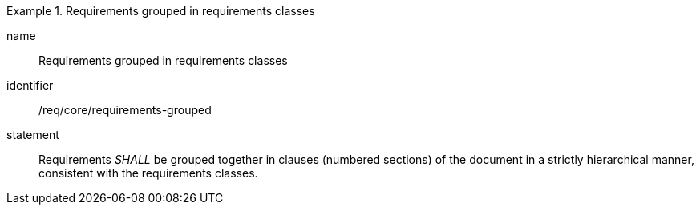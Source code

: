 

[requirement]
.Requirements grouped in requirements classes
====
[%metadata]
name:: Requirements grouped in requirements classes
identifier:: /req/core/requirements-grouped
statement:: Requirements _SHALL_ be grouped together in clauses (numbered sections) of the document in a strictly hierarchical manner, consistent with the requirements classes.
====
